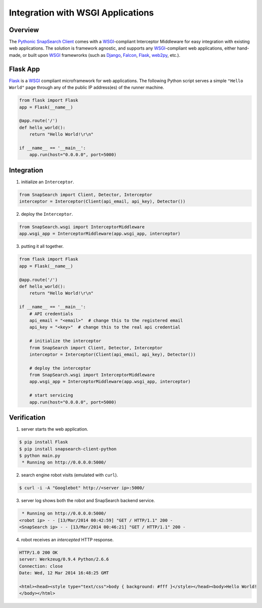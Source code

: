 .. snapsearch-client-python document
   :noindex:

Integration with WSGI Applications
==================================

Overview
--------

The `Pythonic SnapSearch Client`__ comes with a `WSGI`_-compliant Interceptor
Middleware for easy integration with existing web applications. The solution is
framework agnostic, and supports any `WSGI`_-compliant web applications, either
hand-made, or built upon `WSGI`_ framewrorks (such as Django_, Falcon_, Flask_,
web2py_, etc.).

.. __: https://github.com/liuyu81/SnapSearch-Client-Python/
.. _WSGI: http://legacy.python.org/dev/peps/pep-3333/
.. _Django: https://www.djangoproject.com/
.. _Falcon: http://falconframework.org
.. _Flask: http://flask.pocoo.org/
.. _web2py: http://web2py.com/


Flask App
---------

Flask_ is a `WSGI`_ compliant microframework for web applications. The following
Python script serves a simple ``"Hello World"`` page through any of the public
IP address(es) of the runner machine.

.. code:: python

    from flask import Flask
    app = Flask(__name__)

    @app.route('/')
    def hello_world():
        return "Hello World!\r\n"

    if __name__ == '__main__':
        app.run(host="0.0.0.0", port=5000)


Integration
-----------

1. initialize an ``Interceptor``.

.. code-block:: python

    from SnapSearch import Client, Detector, Interceptor
    interceptor = Interceptor(Client(api_email, api_key), Detector())


2. deploy the ``Interceptor``.

.. code-block:: python

    from SnapSearch.wsgi import InterceptorMiddleware
    app.wsgi_app = InterceptorMiddleware(app.wsgi_app, interceptor)


3. putting it all together.

.. code-block:: python

    from flask import Flask
    app = Flask(__name__)

    @app.route('/')
    def hello_world():
        return "Hello World!\r\n"

    if __name__ == '__main__':
        # API credentials
        api_email = "<email>"  # change this to the registered email
        api_key = "<key>"  # change this to the real api credential

        # initialize the interceptor
        from SnapSearch import Client, Detector, Interceptor
        interceptor = Interceptor(Client(api_email, api_key), Detector())

        # deploy the interceptor
        from SnapSearch.wsgi import InterceptorMiddleware
        app.wsgi_app = InterceptorMiddleware(app.wsgi_app, interceptor)

        # start servicing
        app.run(host="0.0.0.0", port=5000)


Verification
------------

1. server starts the web application.

.. code-block:: bash

    $ pip install Flask
    $ pip install snapsearch-client-python
    $ python main.py
     * Running on http://0.0.0.0:5000/

2. search engine robot visits (emulated with ``curl``).

.. code-block:: bash

    $ curl -i -A "Googlebot" http://<server ip>:5000/

3. server log shows both the robot and SnapSearch backend service.

.. code-block::

     * Running on http://0.0.0.0:5000/
    <robot ip> - - [13/Mar/2014 00:42:59] "GET / HTTP/1.1" 200 -
    <SnapSearch ip> - - [13/Mar/2014 00:46:21] "GET / HTTP/1.1" 200 -

4. robot receives an *intercepted* HTTP response.

.. code-block::

    HTTP/1.0 200 OK
    server: Werkzeug/0.9.4 Python/2.6.6
    Connection: close
    Date: Wed, 12 Mar 2014 16:48:25 GMT

    <html><head><style type="text/css">body { background: #fff }</style></head><body>Hello World!
    </body></html>
